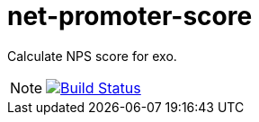 = net-promoter-score
// GitHub/AsciiDoc Configuration
ifdef::env-github[]
:note-caption: :information_source:
:tip-caption: :bulb:
endif::[]
// eXo CI informations
:ci-url: https://ci.exoplatform.org/job/addons-community/job/
:project-branch: master
:ci-job-name: addons-community/addon-exo-net-promoter-score-{project-branch}-ci

Calculate NPS score for exo.

[NOTE]
--
image:https://ci.exoplatform.org/buildStatus/icon?job={ci-job-name}["Build Status", link="{ci-url}{ci-job-name}/"]
--
